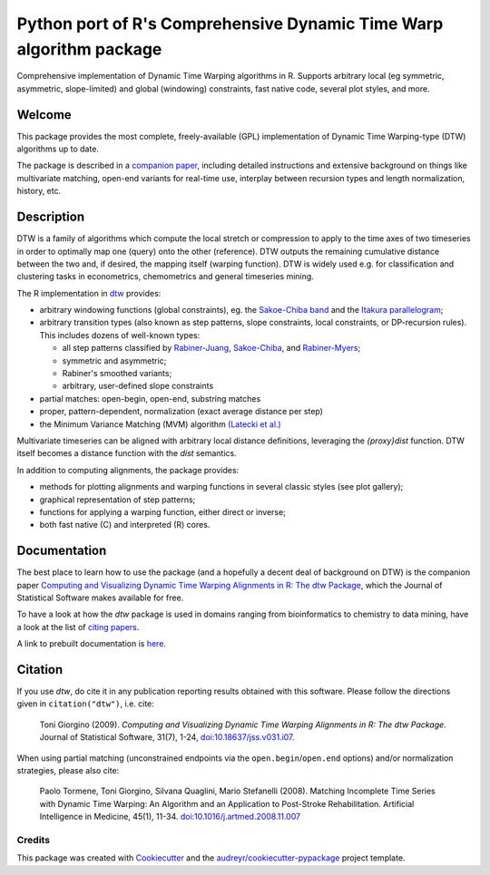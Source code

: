 ====================================================================
Python port of R's Comprehensive Dynamic Time Warp algorithm package
====================================================================


.. image:: https://img.shields.io/pypi/v/rdtw.svg
        :target: https://pypi.python.org/pypi/rdtw

.. image:: https://img.shields.io/travis/tonigi/rdtw.svg
        :target: https://travis-ci.org/tonigi/rdtw

.. image:: https://readthedocs.org/projects/rdtw/badge/?version=latest
        :target: https://rdtw.readthedocs.io/en/latest/?badge=latest
        :alt: Documentation Status


Comprehensive implementation of Dynamic Time Warping algorithms in R.
Supports arbitrary local (eg symmetric, asymmetric, slope-limited) and
global (windowing) constraints, fast native code, several plot styles,
and more.


Welcome
~~~~~~~

This package provides
the most complete, freely-available (GPL) implementation of Dynamic Time
Warping-type (DTW) algorithms up to date.

The package is described in a `companion
paper <http://www.jstatsoft.org/v31/i07/>`__, including detailed
instructions and extensive background on things like multivariate
matching, open-end variants for real-time use, interplay between
recursion types and length normalization, history, etc.

Description
~~~~~~~~~~~

DTW is a family of algorithms which compute the local stretch or
compression to apply to the time axes of two timeseries in order to
optimally map one (query) onto the other (reference). DTW outputs the
remaining cumulative distance between the two and, if desired, the
mapping itself (warping function). DTW is widely used e.g. for
classification and clustering tasks in econometrics, chemometrics and
general timeseries mining.

The R implementation in `dtw <http://www.jstatsoft.org/v31/i07/>`__
provides:

-  arbitrary windowing functions (global constraints), eg. the
   `Sakoe-Chiba
   band <http://ieeexplore.ieee.org/stamp/stamp.jsp?arnumber=01163055>`__
   and the `Itakura
   parallelogram <http://ieeexplore.ieee.org/xpls/abs_all.jsp?arnumber=1162641>`__;
-  arbitrary transition types (also known as step patterns, slope
   constraints, local constraints, or DP-recursion rules). This includes
   dozens of well-known types:

   -  all step patterns classified by
      `Rabiner-Juang <http://www.worldcat.org/oclc/26674087>`__,
      `Sakoe-Chiba <http://ieeexplore.ieee.org/xpls/abs_all.jsp?arnumber=1163055>`__,
      and `Rabiner-Myers <http://hdl.handle.net/1721.1/27909>`__;
   -  symmetric and asymmetric;
   -  Rabiner's smoothed variants;
   -  arbitrary, user-defined slope constraints

-  partial matches: open-begin, open-end, substring matches
-  proper, pattern-dependent, normalization (exact average distance per
   step)
-  the Minimum Variance Matching (MVM) algorithm `(Latecki et
   al.) <http://dx.doi.org/10.1016/j.patcog.2007.03.004>`__

Multivariate timeseries can be aligned with arbitrary local distance
definitions, leveraging the *{proxy}dist* function. DTW itself becomes a
distance function with the *dist* semantics.

In addition to computing alignments, the package provides:

-  methods for plotting alignments and warping functions in several
   classic styles (see plot gallery);
-  graphical representation of step patterns;
-  functions for applying a warping function, either direct or inverse;
-  both fast native (C) and interpreted (R) cores.

Documentation
~~~~~~~~~~~~~

The best place to learn how to use the package (and a hopefully a decent
deal of background on DTW) is the companion paper `Computing and
Visualizing Dynamic Time Warping Alignments in R: The dtw
Package <http://www.jstatsoft.org/v31/i07/>`__, which the Journal of
Statistical Software makes available for free.

To have a look at how the *dtw* package is used in domains ranging from
bioinformatics to chemistry to data mining, have a look at the list of
`citing
papers <http://scholar.google.it/scholar?oi=bibs&hl=it&cites=5151555337428350289>`__.

A link to prebuilt documentation is
`here <http://www.rdocumentation.org/packages/dtw>`__.

Citation
~~~~~~~~

If you use *dtw*, do cite it in any publication reporting results
obtained with this software. Please follow the directions given in
``citation("dtw")``, i.e. cite:

   Toni Giorgino (2009). *Computing and Visualizing Dynamic Time Warping
   Alignments in R: The dtw Package.* Journal of Statistical Software,
   31(7), 1-24,
   `doi:10.18637/jss.v031.i07 <http://dx.doi.org/10.18637/jss.v031.i07>`__.

When using partial matching (unconstrained endpoints via the
``open.begin``/``open.end`` options) and/or normalization strategies,
please also cite:

   Paolo Tormene, Toni Giorgino, Silvana Quaglini, Mario Stefanelli
   (2008). Matching Incomplete Time Series with Dynamic Time Warping: An
   Algorithm and an Application to Post-Stroke Rehabilitation.
   Artificial Intelligence in Medicine, 45(1), 11-34.
   `doi:10.1016/j.artmed.2008.11.007 <http://dx.doi.org/10.1016/j.artmed.2008.11.007>`__


Credits
-------

This package was created with Cookiecutter_ and the `audreyr/cookiecutter-pypackage`_ project template.

.. _Cookiecutter: https://github.com/audreyr/cookiecutter
.. _`audreyr/cookiecutter-pypackage`: https://github.com/audreyr/cookiecutter-pypackage
